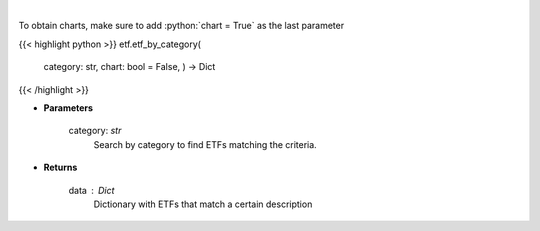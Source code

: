 .. role:: python(code)
    :language: python
    :class: highlight

|

.. raw:: html

    <h3>
    > Return a selection of ETFs based on category filtered by total assets.
    [Source: Finance Database]
    </h3>

To obtain charts, make sure to add :python:`chart = True` as the last parameter

{{< highlight python >}}
etf.etf_by_category(
    category: str,
    chart: bool = False,
    ) -> Dict
{{< /highlight >}}

* **Parameters**

    category: *str*
        Search by category to find ETFs matching the criteria.

    
* **Returns**

    data : *Dict*
        Dictionary with ETFs that match a certain description
    